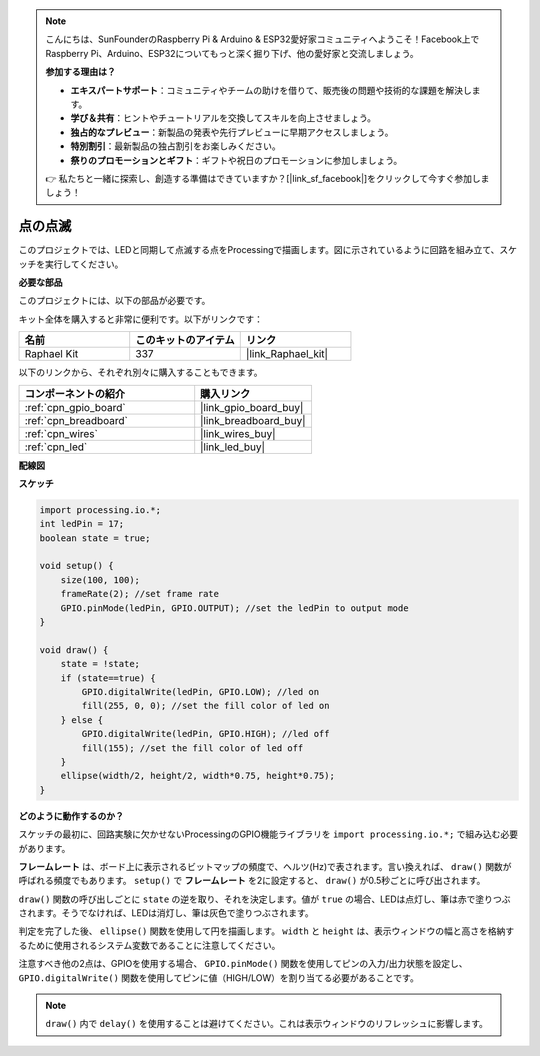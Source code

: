 .. note::

    こんにちは、SunFounderのRaspberry Pi & Arduino & ESP32愛好家コミュニティへようこそ！Facebook上でRaspberry Pi、Arduino、ESP32についてもっと深く掘り下げ、他の愛好家と交流しましょう。

    **参加する理由は？**

    - **エキスパートサポート**：コミュニティやチームの助けを借りて、販売後の問題や技術的な課題を解決します。
    - **学び＆共有**：ヒントやチュートリアルを交換してスキルを向上させましょう。
    - **独占的なプレビュー**：新製品の発表や先行プレビューに早期アクセスしましょう。
    - **特別割引**：最新製品の独占割引をお楽しみください。
    - **祭りのプロモーションとギフト**：ギフトや祝日のプロモーションに参加しましょう。

    👉 私たちと一緒に探索し、創造する準備はできていますか？[|link_sf_facebook|]をクリックして今すぐ参加しましょう！

.. _blinking_dot:

点の点滅
===========================

このプロジェクトでは、LEDと同期して点滅する点をProcessingで描画します。図に示されているように回路を組み立て、スケッチを実行してください。

.. image:: img/blinking_dot.png
.. image:: img/clickable_dot_on.png

**必要な部品**

このプロジェクトには、以下の部品が必要です。

キット全体を購入すると非常に便利です。以下がリンクです：

.. list-table::
    :widths: 20 20 20
    :header-rows: 1

    *   - 名前
        - このキットのアイテム
        - リンク
    *   - Raphael Kit
        - 337
        - |link_Raphael_kit|

以下のリンクから、それぞれ別々に購入することもできます。

.. list-table::
    :widths: 30 20
    :header-rows: 1

    *   - コンポーネントの紹介
        - 購入リンク

    *   - :ref:`cpn_gpio_board`
        - |link_gpio_board_buy|
    *   - :ref:`cpn_breadboard`
        - |link_breadboard_buy|
    *   - :ref:`cpn_wires`
        - |link_wires_buy|
    *   - :ref:`cpn_led`
        - |link_led_buy|

**配線図**

.. image:: img/image49.png

**スケッチ**

.. code-block:: Arduino

    import processing.io.*;
    int ledPin = 17; 
    boolean state = true; 

    void setup() {
        size(100, 100);
        frameRate(2); //set frame rate
        GPIO.pinMode(ledPin, GPIO.OUTPUT); //set the ledPin to output mode 
    }

    void draw() {
        state = !state;
        if (state==true) {
            GPIO.digitalWrite(ledPin, GPIO.LOW); //led on 
            fill(255, 0, 0); //set the fill color of led on
        } else {
            GPIO.digitalWrite(ledPin, GPIO.HIGH); //led off
            fill(155); //set the fill color of led off
        } 
        ellipse(width/2, height/2, width*0.75, height*0.75);
    }

**どのように動作するのか？**

スケッチの最初に、回路実験に欠かせないProcessingのGPIO機能ライブラリを ``import processing.io.*;`` で組み込む必要があります。

**フレームレート** は、ボード上に表示されるビットマップの頻度で、ヘルツ(Hz)で表されます。言い換えれば、 ``draw()`` 関数が呼ばれる頻度でもあります。 ``setup()`` で **フレームレート** を2に設定すると、 ``draw()`` が0.5秒ごとに呼び出されます。

``draw()`` 関数の呼び出しごとに ``state`` の逆を取り、それを決定します。値が ``true`` の場合、LEDは点灯し、筆は赤で塗りつぶされます。そうでなければ、LEDは消灯し、筆は灰色で塗りつぶされます。

判定を完了した後、 ``ellipse()`` 関数を使用して円を描画します。 ``width`` と ``height`` は、表示ウィンドウの幅と高さを格納するために使用されるシステム変数であることに注意してください。

注意すべき他の2点は、GPIOを使用する場合、 ``GPIO.pinMode()`` 関数を使用してピンの入力/出力状態を設定し、 ``GPIO.digitalWrite()`` 関数を使用してピンに値（HIGH/LOW）を割り当てる必要があることです。

.. note::

    ``draw()`` 内で ``delay()`` を使用することは避けてください。これは表示ウィンドウのリフレッシュに影響します。
